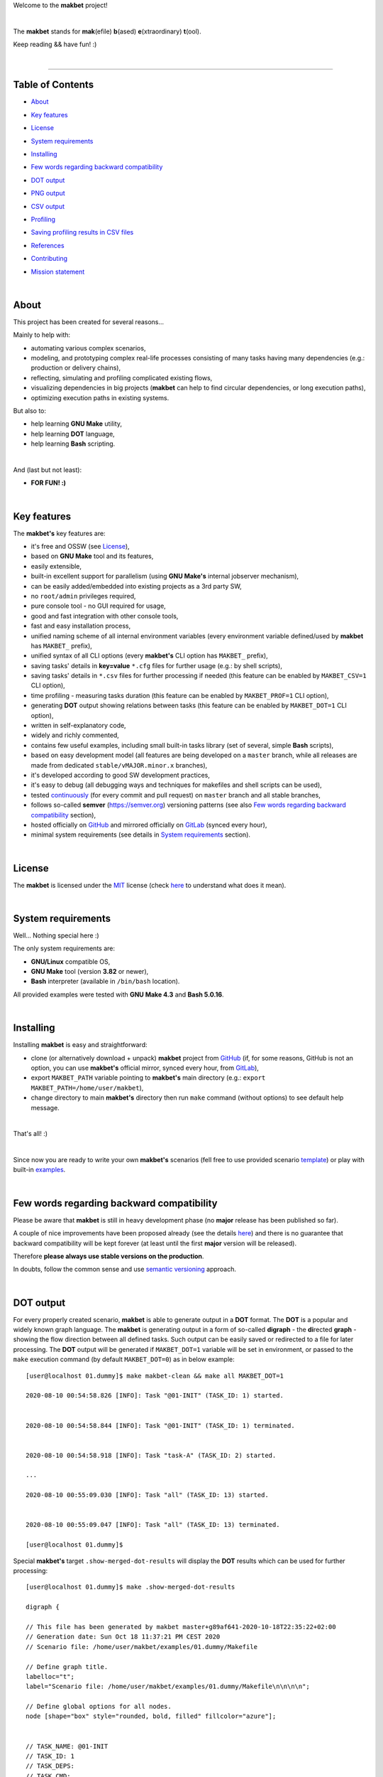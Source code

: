 Welcome to the **makbet** project!

|

The **makbet** stands for **mak**\ (efile) **b**\ (ased)
**e**\ (xtraordinary) **t**\ (ool).

Keep reading && have fun! :)

|

----

**Table of Contents**
---------------------

- | `About`_
- | `Key features`_
- | `License`_
- | `System requirements`_
- | `Installing`_
- | `Few words regarding backward compatibility`_
- | `DOT output`_
- | `PNG output`_
- | `CSV output`_
- | `Profiling`_
- | `Saving profiling results in CSV files`_
- | `References`_
- | `Contributing`_
- | `Mission statement`_

|

About
-----

This project has been created for several reasons...

Mainly to help with:

- automating various complex scenarios,
- modeling, and prototyping complex real-life processes consisting of many
  tasks having many dependencies (e.g.: production or delivery chains),
- reflecting, simulating and profiling complicated existing flows,
- visualizing dependencies in big projects (**makbet** can help to find
  circular dependencies, or long execution paths),
- optimizing execution paths in existing systems.

But also to:

- help learning **GNU Make** utility,
- help learning **DOT** language,
- help learning **Bash** scripting.

|

And (last but not least):

- **FOR FUN! :)**

|

Key features
------------

The **makbet's** key features are:

- it's free and OSSW (see `License`_),
- based on **GNU Make** tool and its features,
- easily extensible,
- built-in excellent support for parallelism (using **GNU Make's** internal
  jobserver mechanism),
- can be easily added/embedded into existing projects as a 3rd party SW,
- no ``root/admin`` privileges required,
- pure console tool - no GUI required for usage,
- good and fast integration with other console tools,
- fast and easy installation process,
- unified naming scheme of all internal environment variables (every
  environment variable defined/used by **makbet** has ``MAKBET_`` prefix),
- unified syntax of all CLI options (every **makbet's** CLI option has
  ``MAKBET_`` prefix),
- saving tasks' details in **key=value** ``*.cfg`` files for further
  usage (e.g.: by shell scripts),
- saving tasks' details in ``*.csv`` files for further processing if needed
  (this feature can be enabled by ``MAKBET_CSV=1`` CLI option),
- time profiling - measuring tasks duration (this feature can be enabled by
  ``MAKBET_PROF=1`` CLI option),
- generating **DOT** output showing relations between tasks (this feature
  can be enabled by ``MAKBET_DOT=1`` CLI option),
- written in self-explanatory code,
- widely and richly commented,
- contains few useful examples, including small built-in tasks library (set
  of several, simple **Bash** scripts),
- based on easy development model (all features are being developed on a
  ``master`` branch, while all releases are made from dedicated
  ``stable/vMAJOR.minor.x`` branches),
- it's developed according to good SW development practices,
- it's easy to debug (all debugging ways and techniques for makefiles
  and shell scripts can be used),
- tested `continuously <https://github.com/skaluzka/makbet/actions>`_ (for
  every commit and pull request) on ``master`` branch and all stable
  branches,
- follows so-called **semver** (`<https://semver.org>`_) versioning patterns
  (see also `Few words regarding backward compatibility`_ section),
- hosted officially on `GitHub <https://github.com/skaluzka/makbet>`_ and
  mirrored officially on `GitLab <https://gitlab.com/skaluzka/makbet>`_
  (synced every hour),
- minimal system requirements (see details in `System requirements`_ section).

|

License
-------

The **makbet** is licensed under the `MIT <LICENSE>`_ license (check
`here <https://choosealicense.com/licenses/mit>`_ to understand what
does it mean).

|

System requirements
-------------------

Well... Nothing special here :)

The only system requirements are:

- **GNU/Linux** compatible OS,
- **GNU Make** tool (version **3.82** or newer),
- **Bash** interpreter (available in ``/bin/bash`` location).

All provided examples were tested with **GNU Make 4.3** and **Bash 5.0.16**.

|

Installing
----------

Installing **makbet** is easy and straightforward:

- clone (or alternatively download + unpack) **makbet** project from
  `GitHub <https://github.com/skaluzka/makbet>`_ (if, for some reasons,
  GitHub is not an option, you can use **makbet's** official mirror, synced
  every hour, from `GitLab <https://gitlab.com/skaluzka/makbet>`_),
- export ``MAKBET_PATH`` variable pointing to **makbet's** main directory
  (e.g.: ``export MAKBET_PATH=/home/user/makbet``),
- change directory to main **makbet's** directory then run ``make`` command
  (without options) to see default help message.

|

That's all! :)

|

Since now you are ready to write your own **makbet's** scenarios (fell
free to use provided scenario `template <templates/scenario>`_) or play
with built-in `examples <examples>`_.

|

Few words regarding backward compatibility
------------------------------------------

Please be aware that **makbet** is still in heavy development phase (no
**major** release has been published so far).

A couple of nice improvements have been proposed already (see the details
`here <https://github.com/skaluzka/makbet/issues>`_) and there is no guarantee
that backward compatibility will be kept forever (at least until the first
**major** version will be released).

Therefore **please always use stable versions on the production**.

In doubts, follow the common sense and use `semantic versioning
<https://semver.org>`_ approach.

|

DOT output
----------

For every properly created scenario, **makbet** is able to generate output
in a **DOT** format.  The **DOT** is a popular and widely known graph language.
The **makbet** is generating output in a form of so-called
**digraph** - the **di**\ rected **graph** - showing the flow direction between
all defined tasks.  Such output can be easily saved or redirected to a file
for later processing.  The **DOT** output will be generated if ``MAKBET_DOT=1``
variable will be set in environment, or passed to the ``make`` execution
command (by default ``MAKBET_DOT=0``) as in below example:

::

  [user@localhost 01.dummy]$ make makbet-clean && make all MAKBET_DOT=1

  2020-08-10 00:54:58.826 [INFO]: Task "@01-INIT" (TASK_ID: 1) started.


  2020-08-10 00:54:58.844 [INFO]: Task "@01-INIT" (TASK_ID: 1) terminated.


  2020-08-10 00:54:58.918 [INFO]: Task "task-A" (TASK_ID: 2) started.

  ...

  2020-08-10 00:55:09.030 [INFO]: Task "all" (TASK_ID: 13) started.


  2020-08-10 00:55:09.047 [INFO]: Task "all" (TASK_ID: 13) terminated.

  [user@localhost 01.dummy]$

Special **makbet's** target ``.show-merged-dot-results`` will display
the **DOT** results which can be used for further processing:

::

  [user@localhost 01.dummy]$ make .show-merged-dot-results

  digraph {

  // This file has been generated by makbet master+g89af641-2020-10-18T22:35:22+02:00
  // Generation date: Sun Oct 18 11:37:21 PM CEST 2020
  // Scenario file: /home/user/makbet/examples/01.dummy/Makefile

  // Define graph title.
  labelloc="t";
  label="Scenario file: /home/user/makbet/examples/01.dummy/Makefile\n\n\n\n";

  // Define global options for all nodes.
  node [shape="box" style="rounded, bold, filled" fillcolor="azure"];


  // TASK_NAME: @01-INIT
  // TASK_ID: 1
  // TASK_DEPS:
  // TASK_CMD:
  // TASK_CMD_OPTS:
  "@01-INIT";

  // TASK_NAME: all
  // TASK_ID: 13
  // TASK_DEPS: task-F
  // TASK_CMD:
  // TASK_CMD_OPTS:
  "all" -> "task-F";

  // TASK_NAME: task-A
  // TASK_ID: 2
  // TASK_DEPS: @01-INIT
  // TASK_CMD: /home/user/makbet/examples/01.dummy/tasks/generic-task
  // TASK_CMD_OPTS: 1
  "task-A" -> "@01-INIT";

  // TASK_NAME: task-B1
  // TASK_ID: 3
  // TASK_DEPS: task-A
  // TASK_CMD: /home/user/makbet/examples/01.dummy/tasks/generic-task
  // TASK_CMD_OPTS: 1
  "task-B1" -> "task-A";

  // TASK_NAME: task-B2
  // TASK_ID: 4
  // TASK_DEPS: task-A
  // TASK_CMD: /home/user/makbet/examples/01.dummy/tasks/generic-task
  // TASK_CMD_OPTS: 1
  "task-B2" -> "task-A";

  // TASK_NAME: task-B3
  // TASK_ID: 5
  // TASK_DEPS: task-A
  // TASK_CMD: /home/user/makbet/examples/01.dummy/tasks/generic-task
  // TASK_CMD_OPTS: 1
  "task-B3" -> "task-A";

  // TASK_NAME: task-B4
  // TASK_ID: 6
  // TASK_DEPS: task-A
  // TASK_CMD: /home/user/makbet/examples/01.dummy/tasks/generic-task
  // TASK_CMD_OPTS: 1
  "task-B4" -> "task-A";

  // TASK_NAME: task-B5
  // TASK_ID: 7
  // TASK_DEPS: task-A
  // TASK_CMD: /home/user/makbet/examples/01.dummy/tasks/generic-task
  // TASK_CMD_OPTS: 1
  "task-B5" -> "task-A";

  // TASK_NAME: task-C
  // TASK_ID: 8
  // TASK_DEPS: task-B2 task-B3
  // TASK_CMD: /home/user/makbet/examples/01.dummy/tasks/generic-task
  // TASK_CMD_OPTS: 1
  "task-C" -> "task-B2";
  "task-C" -> "task-B3";

  // TASK_NAME: task-D
  // TASK_ID: 9
  // TASK_DEPS: task-C
  // TASK_CMD: /home/user/makbet/examples/01.dummy/tasks/generic-task
  // TASK_CMD_OPTS: 1
  "task-D" -> "task-C";

  // TASK_NAME: task-E
  // TASK_ID: 10
  // TASK_DEPS: task-B1 task-B4 task-B5 task-D
  // TASK_CMD: /home/user/makbet/examples/01.dummy/tasks/generic-task
  // TASK_CMD_OPTS: 1
  "task-E" -> "task-B1";
  "task-E" -> "task-B4";
  "task-E" -> "task-B5";
  "task-E" -> "task-D";

  // TASK_NAME: task-F
  // TASK_ID: 11
  // TASK_DEPS: task-E
  // TASK_CMD:
  // TASK_CMD_OPTS:
  "task-F" -> "task-E";

  }


  // EOF

  [user@localhost 01.dummy]$

|

PNG output
----------

Below **PNG** picture has been rendered, by `edotor <https://edotor.net>`_
online **DOT** editor, based on ``digraph`` code for
`01.dummy <examples/01.dummy/Makefile>`_ example (target ``all``).

.. image:: examples/01.dummy/results/output.png
    :align: center

In general every **DOT** output, generated by **makbet**, can be saved
in a file and easily converted to other formats (like **PNG** or **PDF**)
with the **dot** tool or some other 3rd party utility.

Typical **DOT** -> **PNG** conversion is simple and straightforward:

::

  [user@localhost 01.dummy]$ dot -Tpng output.dot -o output.png

| For all **makbet's** examples the **DOT** files with their corresponding
  **PNG** images, can be found `here <examples/>`__.

|

Three **DOT** online editors have been successfully tested with **makbet**:

- https://edotor.net (fully interactive!)
- http://viz-js.com (also fully interactive!)
- http://webgraphviz.com (very simple, but works! :D)

|

CSV output
----------

For every properly created scenario **makbet** is able to generate valuable
**CSV** output.  Such output (similar as for **DOT** language above) can be
easily saved or redirected to file.  This can be achieved by passing
``MAKBET_CSV=1`` option to ``make`` execution command (by default
``MAKBET_CSV=0``) as in example below:

::

  [user@localhost 01.dummy]$ make makbet-clean && make all MAKBET_CSV=1

  2020-08-10 01:26:10.847 [INFO]: Task "@01-INIT" (TASK_ID: 1) started.


  2020-08-10 01:26:10.865 [INFO]: Task "@01-INIT" (TASK_ID: 1) terminated.


  2020-08-10 01:26:10.943 [INFO]: Task "task-A" (TASK_ID: 2) started.

  ...

  2020-08-10 01:26:21.358 [INFO]: Task "all" (TASK_ID: 13) started.


  2020-08-10 01:26:21.375 [INFO]: Task "all" (TASK_ID: 13) terminated.

  [user@localhost 01.dummy]$

Special **makbet's** target ``.show-merged-csv-events`` will display
**CSV** results which can be used for further processing:

::

  [user@localhost 01.dummy]$ echo ; make .show-merged-csv-events

  TASK_ID;TASK_NAME;TASK_DEPS;TASK_CMD;TASK_CMD_OPTS;TASK_EVENT_TYPE;TASK_DATE_TIME_[STARTED|TERMINATED];
  "1";"@01-INIT";"";"";"";"STARTED";"2020-08-31 23:56:00.649587995";
  "1";"@01-INIT";"";"";"";"TERMINATED";"2020-08-31 23:56:00.666786322";
  "10";"task-E";"task-B1 task-B4 task-B5 task-D";"/home/user/makbet/examples/01.dummy/tasks/generic-task";"1";"STARTED";"2020-08-31 23:56:10.289023250";
  "10";"task-E";"task-B1 task-B4 task-B5 task-D";"/home/user/makbet/examples/01.dummy/tasks/generic-task";"1";"TERMINATED";"2020-08-31 23:56:11.338833366";
  "11";"task-F";"task-E";"";"";"STARTED";"2020-08-31 23:56:11.482923596";
  "11";"task-F";"task-E";"";"";"TERMINATED";"2020-08-31 23:56:11.502223078";
  "13";"all";"task-F";"";"";"STARTED";"2020-08-31 23:56:11.602816027";
  "13";"all";"task-F";"";"";"TERMINATED";"2020-08-31 23:56:11.621920583";
  "2";"task-A";"@01-INIT";"/home/user/makbet/examples/01.dummy/tasks/generic-task";"1";"STARTED";"2020-08-31 23:56:00.759734577";
  "2";"task-A";"@01-INIT";"/home/user/makbet/examples/01.dummy/tasks/generic-task";"1";"TERMINATED";"2020-08-31 23:56:01.809743217";
  "3";"task-B1";"task-A";"/home/user/makbet/examples/01.dummy/tasks/generic-task";"1";"STARTED";"2020-08-31 23:56:01.969186347";
  "3";"task-B1";"task-A";"/home/user/makbet/examples/01.dummy/tasks/generic-task";"1";"TERMINATED";"2020-08-31 23:56:03.022288809";
  "4";"task-B2";"task-A";"/home/user/makbet/examples/01.dummy/tasks/generic-task";"1";"STARTED";"2020-08-31 23:56:05.582568852";
  "4";"task-B2";"task-A";"/home/user/makbet/examples/01.dummy/tasks/generic-task";"1";"TERMINATED";"2020-08-31 23:56:06.632680835";
  "5";"task-B3";"task-A";"/home/user/makbet/examples/01.dummy/tasks/generic-task";"1";"STARTED";"2020-08-31 23:56:06.763160648";
  "5";"task-B3";"task-A";"/home/user/makbet/examples/01.dummy/tasks/generic-task";"1";"TERMINATED";"2020-08-31 23:56:07.805955418";
  "6";"task-B4";"task-A";"/home/user/makbet/examples/01.dummy/tasks/generic-task";"1";"STARTED";"2020-08-31 23:56:03.182027713";
  "6";"task-B4";"task-A";"/home/user/makbet/examples/01.dummy/tasks/generic-task";"1";"TERMINATED";"2020-08-31 23:56:04.238375080";
  "7";"task-B5";"task-A";"/home/user/makbet/examples/01.dummy/tasks/generic-task";"1";"STARTED";"2020-08-31 23:56:04.362296060";
  "7";"task-B5";"task-A";"/home/user/makbet/examples/01.dummy/tasks/generic-task";"1";"TERMINATED";"2020-08-31 23:56:05.412659255";
  "8";"task-C";"task-B2 task-B3";"/home/user/makbet/examples/01.dummy/tasks/generic-task";"1";"STARTED";"2020-08-31 23:56:07.924800941";
  "8";"task-C";"task-B2 task-B3";"/home/user/makbet/examples/01.dummy/tasks/generic-task";"1";"TERMINATED";"2020-08-31 23:56:08.974943831";
  "9";"task-D";"task-C";"/home/user/makbet/examples/01.dummy/tasks/generic-task";"1";"STARTED";"2020-08-31 23:56:09.103416326";
  "9";"task-D";"task-C";"/home/user/makbet/examples/01.dummy/tasks/generic-task";"1";"TERMINATED";"2020-08-31 23:56:10.154993911";

  [user@localhost 01.dummy]$

| Above results (which are valid for `01.dummy <examples/01.dummy/>`__ example)
  have been saved into this
  `output.csv <examples/01.dummy/results/output.csv>`__ file.
| Results for other **makbet's** examples are available `here <examples/>`__.

|

Profiling
---------

For every properly created scenario **makbet** is able to generate **time
profiling** results per each task (target) called during the runtime.  Such
results can be generated by passing ``MAKBET_PROF=1`` option to ``make``
execution command (by default ``MAKBET_PROF=0``) as in example below:

::

  [user@localhost 01.dummy]$ make makbet-clean && make all MAKBET_PROF=1

  2020-10-10 19:53:24.373 [INFO]: Task "@01-INIT" (TASK_ID: 1) started.


  2020-10-10 19:53:24.391 [INFO]: Task "@01-INIT" (TASK_ID: 1) terminated.

  Profiling results:
  T1 = 1602352404.373039503
  T2 = 1602352404.391242333
  T2 - T1 = 00h:00m:00s.018ms

  2020-10-10 19:53:24.490 [INFO]: Task "task-A" (TASK_ID: 2) started.

  Script opts:
  PATH (${0}) = /home/user/makbet/examples/01.dummy/tasks/generic-task
  SLEEP (${1}) = 1
  EXIT_CODE (${2}) = 0

  2020-10-10 19:53:25.524 [INFO]: Task "task-A" (TASK_ID: 2) terminated.

  Profiling results:
  T1 = 1602352404.490856272
  T2 = 1602352405.524938384
  T2 - T1 = 00h:00m:01s.034ms

  2020-10-10 19:53:25.680 [INFO]: Task "task-B1" (TASK_ID: 3) started.

  ...

  2020-10-10 19:53:35.123 [INFO]: Task "all" (TASK_ID: 13) started.


  2020-10-10 19:53:35.143 [INFO]: Task "all" (TASK_ID: 13) terminated.

  Profiling results:
  T1 = 1602352415.123305878
  T2 = 1602352415.143659530
  T2 - T1 = 00h:00m:00s.020ms
  [user@localhost 01.dummy]$

**makbet** measures the duration of tasks with **milliseconds** (ms) accuracy.

When ``MAKBET_PROF=1`` is passed to the ``make`` command then **makbet** will
save some additional **cfg** files during the runtime.  All these files will
be saved in ``.makbet-cache/prof/cfg/`` directory and they can be seen by
invoking one of **makbet's** special targets: ``.show-prof-dir`` or
``.show-prof-cfg-dir``.

For example:

::

  [user@localhost 01.dummy]$ make .show-prof-dir
  /home/user/makbet/.makbet-cache/prof/cfg
  ├── [-rw-r--r-- user user         220]  /home/user/makbet/.makbet-cache/prof/cfg/@01-INIT.cfg
  ├── [-rw-r--r-- user user         222]  /home/user/makbet/.makbet-cache/prof/cfg/all.cfg
  ├── [-rw-r--r-- user user         304]  /home/user/makbet/.makbet-cache/prof/cfg/task-A.cfg
  ├── [-rw-r--r-- user user         303]  /home/user/makbet/.makbet-cache/prof/cfg/task-B1.cfg
  ├── [-rw-r--r-- user user         303]  /home/user/makbet/.makbet-cache/prof/cfg/task-B2.cfg
  ├── [-rw-r--r-- user user         303]  /home/user/makbet/.makbet-cache/prof/cfg/task-B3.cfg
  ├── [-rw-r--r-- user user         303]  /home/user/makbet/.makbet-cache/prof/cfg/task-B4.cfg
  ├── [-rw-r--r-- user user         303]  /home/user/makbet/.makbet-cache/prof/cfg/task-B5.cfg
  ├── [-rw-r--r-- user user         311]  /home/user/makbet/.makbet-cache/prof/cfg/task-C.cfg
  ├── [-rw-r--r-- user user         302]  /home/user/makbet/.makbet-cache/prof/cfg/task-D.cfg
  ├── [-rw-r--r-- user user         327]  /home/user/makbet/.makbet-cache/prof/cfg/task-E.cfg
  └── [-rw-r--r-- user user         225]  /home/user/makbet/.makbet-cache/prof/cfg/task-F.cfg

  0 directories, 12 files
  /home/user/makbet/.makbet-cache/prof/csv

  0 directories, 0 files
  [user@localhost 01.dummy]$

An example content of **cfg** profiling file (generated for task ``all`` from
`01.dummy <examples/01.dummy/>`__ example) can be seen below:

::

  [user@localhost 01.dummy]$ echo ; cat /home/user/makbet/.makbet-cache/prof/cfg/all.cfg ; echo

  TASK_ID="13"
  TASK_NAME="all"
  TASK_DEPS="task-F"
  TASK_CMD=""
  TASK_CMD_OPTS=""
  TASK_DATE_TIME_STARTED="2020-10-10 19:53:35.123305878"
  TASK_DATE_TIME_TERMINATED="2020-10-10 19:53:35.143659530"
  TASK_DURATION=00h:00m:00s.020ms

  [user@localhost 01.dummy]$

Every **cfg** profiling file has so-called **key=value** format and can be
easily used for further processing if needed.

|

Saving profiling results in CSV files
-------------------------------------

Profiling results can be also saved in **CSV** format by combining option
``MAKBET_PROF=1`` together with ``MAKBET_CSV=1``.

For example:

::

  [user@localhost 01.dummy]$ make makbet-clean && make all MAKBET_PROF=1 MAKBET_CSV=1

  2020-10-10 19:53:24.373 [INFO]: Task "@01-INIT" (TASK_ID: 1) started.


  2020-10-10 19:53:24.391 [INFO]: Task "@01-INIT" (TASK_ID: 1) terminated.

  Profiling results:
  T1 = 1602352404.373039503
  T2 = 1602352404.391242333
  T2 - T1 = 00h:00m:00s.018ms

  2020-10-10 19:53:24.490 [INFO]: Task "task-A" (TASK_ID: 2) started.

  Script opts:
  PATH (${0}) = /home/user/makbet/examples/01.dummy/tasks/generic-task
  SLEEP (${1}) = 1
  EXIT_CODE (${2}) = 0

  2020-10-10 19:53:25.524 [INFO]: Task "task-A" (TASK_ID: 2) terminated.

  Profiling results:
  T1 = 1602352404.490856272
  T2 = 1602352405.524938384
  T2 - T1 = 00h:00m:01s.034ms

  2020-10-10 19:53:25.680 [INFO]: Task "task-B1" (TASK_ID: 3) started.

  ...

  2020-10-10 19:53:35.123 [INFO]: Task "all" (TASK_ID: 13) started.


  2020-10-10 19:53:35.143 [INFO]: Task "all" (TASK_ID: 13) terminated.

  Profiling results:
  T1 = 1602352415.123305878
  T2 = 1602352415.143659530
  T2 - T1 = 00h:00m:00s.020ms
  [user@localhost 01.dummy]$

When both ``MAKBET_PROF=1`` and ``MAKBET_CSV=1`` options are passed
to the ``make`` command then **makbet** will save **a pair of additional
files** for each target run during the runtime.  As already mentioned
above the ``MAKBET_PROF=1`` option will produce **cfg** files inside
``.makbet-cache/prof/cfg/`` directory.  Using ``MAKBET_CSV=1`` option
will generate extra **csv** files inside corresponding
``.makbet-cache/prof/csv/`` directory.  The whole
``.makbet-cache/prof/`` directory content can be shown by invoking
**makbet's** special target ``.show-prof-dir`` as in example below:

::

  [user@localhost 01.dummy]$ make .show-prof-dir
  /home/user/makbet/.makbet-cache/prof/cfg
  ├── [-rw-r--r-- user user         220]  /home/user/makbet/.makbet-cache/prof/cfg/@01-INIT.cfg
  ├── [-rw-r--r-- user user         222]  /home/user/makbet/.makbet-cache/prof/cfg/all.cfg
  ├── [-rw-r--r-- user user         304]  /home/user/makbet/.makbet-cache/prof/cfg/task-A.cfg
  ├── [-rw-r--r-- user user         303]  /home/user/makbet/.makbet-cache/prof/cfg/task-B1.cfg
  ├── [-rw-r--r-- user user         303]  /home/user/makbet/.makbet-cache/prof/cfg/task-B2.cfg
  ├── [-rw-r--r-- user user         303]  /home/user/makbet/.makbet-cache/prof/cfg/task-B3.cfg
  ├── [-rw-r--r-- user user         303]  /home/user/makbet/.makbet-cache/prof/cfg/task-B4.cfg
  ├── [-rw-r--r-- user user         303]  /home/user/makbet/.makbet-cache/prof/cfg/task-B5.cfg
  ├── [-rw-r--r-- user user         311]  /home/user/makbet/.makbet-cache/prof/cfg/task-C.cfg
  ├── [-rw-r--r-- user user         302]  /home/user/makbet/.makbet-cache/prof/cfg/task-D.cfg
  ├── [-rw-r--r-- user user         327]  /home/user/makbet/.makbet-cache/prof/cfg/task-E.cfg
  └── [-rw-r--r-- user user         225]  /home/user/makbet/.makbet-cache/prof/cfg/task-F.cfg

  0 directories, 12 files
  /home/user/makbet/.makbet-cache/prof/csv
  ├── [-rw-r--r-- user user         222]  /home/user/makbet/.makbet-cache/prof/csv/@01-INIT.csv
  ├── [-rw-r--r-- user user         224]  /home/user/makbet/.makbet-cache/prof/csv/all.csv
  ├── [-rw-r--r-- user user         306]  /home/user/makbet/.makbet-cache/prof/csv/task-A.csv
  ├── [-rw-r--r-- user user         305]  /home/user/makbet/.makbet-cache/prof/csv/task-B1.csv
  ├── [-rw-r--r-- user user         305]  /home/user/makbet/.makbet-cache/prof/csv/task-B2.csv
  ├── [-rw-r--r-- user user         305]  /home/user/makbet/.makbet-cache/prof/csv/task-B3.csv
  ├── [-rw-r--r-- user user         305]  /home/user/makbet/.makbet-cache/prof/csv/task-B4.csv
  ├── [-rw-r--r-- user user         305]  /home/user/makbet/.makbet-cache/prof/csv/task-B5.csv
  ├── [-rw-r--r-- user user         313]  /home/user/makbet/.makbet-cache/prof/csv/task-C.csv
  ├── [-rw-r--r-- user user         304]  /home/user/makbet/.makbet-cache/prof/csv/task-D.csv
  ├── [-rw-r--r-- user user         329]  /home/user/makbet/.makbet-cache/prof/csv/task-E.csv
  └── [-rw-r--r-- user user         227]  /home/user/makbet/.makbet-cache/prof/csv/task-F.csv

  0 directories, 12 files
  [user@localhost 01.dummy]$

For showing the content of ``.makbet-cache/prof/csv/`` directory only,
special, dedicated target ``.show-prof-csv-dir`` can be used:

::

  [user@localhost 01.dummy]$ make .show-prof-csv-dir
  /home/user/.makbet-cache/prof/csv
  ├── [-rw-r--r-- user user         222]  /home/user/makbet/.makbet-cache/prof/csv/@01-INIT.csv
  ├── [-rw-r--r-- user user         224]  /home/user/makbet/.makbet-cache/prof/csv/all.csv
  ├── [-rw-r--r-- user user         306]  /home/user/makbet/.makbet-cache/prof/csv/task-A.csv
  ├── [-rw-r--r-- user user         305]  /home/user/makbet/.makbet-cache/prof/csv/task-B1.csv
  ├── [-rw-r--r-- user user         305]  /home/user/makbet/.makbet-cache/prof/csv/task-B2.csv
  ├── [-rw-r--r-- user user         305]  /home/user/makbet/.makbet-cache/prof/csv/task-B3.csv
  ├── [-rw-r--r-- user user         305]  /home/user/makbet/.makbet-cache/prof/csv/task-B4.csv
  ├── [-rw-r--r-- user user         305]  /home/user/makbet/.makbet-cache/prof/csv/task-B5.csv
  ├── [-rw-r--r-- user user         313]  /home/user/makbet/.makbet-cache/prof/csv/task-C.csv
  ├── [-rw-r--r-- user user         304]  /home/user/makbet/.makbet-cache/prof/csv/task-D.csv
  ├── [-rw-r--r-- user user         329]  /home/user/makbet/.makbet-cache/prof/csv/task-E.csv
  └── [-rw-r--r-- user user         227]  /home/user/makbet/.makbet-cache/prof/csv/task-F.csv

  0 directories, 12 files
  [user@localhost 01.dummy]$

An example content of **csv** profiling file (generated for task ``all`` from
`01.dummy <examples/01.dummy/>`__ example) can be seen below:

::

  [user@localhost 01.dummy]$ echo ; cat /home/user/makbet/.makbet-cache/prof/csv/all.csv ; echo

  TASK_ID;TASK_NAME;TASK_DEPS;TASK_CMD;TASK_CMD_OPTS;TASK_DATE_TIME_STARTED;TASK_DATE_TIME_TERMINATED;TASK_DURATION;
  "13";"all";"task-F";"";"";"2020-10-10 19:53:35.123305878";"2020-10-10 19:53:35.143659530";00h:00m:00s.020ms;

  [user@localhost 01.dummy]$

The most sophisticated profiling target (named ``.show-merged-csv-profiles``)
will merge all the contents of generated **csv** profiling files and display
it as a single listing on the console:

::

  [user@localhost 01.dummy]$ echo ; make .show-merged-csv-profiles

  TASK_ID;TASK_NAME;TASK_DEPS;TASK_CMD;TASK_CMD_OPTS;TASK_DATE_TIME_STARTED;TASK_DATE_TIME_TERMINATED;TASK_DURATION;
  "1";"@01-INIT";"";"";"";"2020-10-10 19:53:24.373039503";"2020-10-10 19:53:24.391242333";00h:00m:00s.018ms;
  "10";"task-E";"task-B1 task-B4 task-B5 task-D";"/home/user/makbet/examples/01.dummy/tasks/generic-task";"1";"2020-10-10 19:53:33.833312565";"2020-10-10 19:53:34.871290211";00h:00m:01s.037ms;
  "11";"task-F";"task-E";"";"";"2020-10-10 19:53:34.988159983";"2020-10-10 19:53:35.009261860";00h:00m:00s.021ms;
  "13";"all";"task-F";"";"";"2020-10-10 19:53:35.123305878";"2020-10-10 19:53:35.143659530";00h:00m:00s.020ms;
  "2";"task-A";"@01-INIT";"/home/user/makbet/examples/01.dummy/tasks/generic-task";"1";"2020-10-10 19:53:24.490856272";"2020-10-10 19:53:25.524938384";00h:00m:01s.034ms;
  "3";"task-B1";"task-A";"/home/user/makbet/examples/01.dummy/tasks/generic-task";"1";"2020-10-10 19:53:25.680238597";"2020-10-10 19:53:26.724783327";00h:00m:01s.044ms;
  "4";"task-B2";"task-A";"/home/user/makbet/examples/01.dummy/tasks/generic-task";"1";"2020-10-10 19:53:29.184722456";"2020-10-10 19:53:30.216890547";00h:00m:01s.032ms;
  "5";"task-B3";"task-A";"/home/user/makbet/examples/01.dummy/tasks/generic-task";"1";"2020-10-10 19:53:30.342059102";"2020-10-10 19:53:31.377982995";00h:00m:01s.035ms;
  "6";"task-B4";"task-A";"/home/user/makbet/examples/01.dummy/tasks/generic-task";"1";"2020-10-10 19:53:26.857648363";"2020-10-10 19:53:27.897165844";00h:00m:01s.039ms;
  "7";"task-B5";"task-A";"/home/user/makbet/examples/01.dummy/tasks/generic-task";"1";"2020-10-10 19:53:28.000244187";"2020-10-10 19:53:29.042166621";00h:00m:01s.041ms;
  "8";"task-C";"task-B2 task-B3";"/home/user/makbet/examples/01.dummy/tasks/generic-task";"1";"2020-10-10 19:53:31.499257448";"2020-10-10 19:53:32.549793914";00h:00m:01s.050ms;
  "9";"task-D";"task-C";"/home/user/makbet/examples/01.dummy/tasks/generic-task";"1";"2020-10-10 19:53:32.669063505";"2020-10-10 19:53:33.716411930";00h:00m:01s.047ms;

  [user@localhost 01.dummy]$

Such output can be easily redirected/saved to the file for further processing
or comparison.

|

References
----------

Useful **GNU Make** links:

- https://www.gnu.org/software/make/manual
- http://www.conifersystems.com/whitepapers/gnu-make

Useful **DOT** language links:

- https://graphviz.gitlab.io/documentation
- https://en.wikipedia.org/wiki/DOT_%28graph_description_language%29

Useful **CSV** links:

- https://tools.ietf.org/html/rfc4180
- https://en.wikipedia.org/wiki/Comma-separated_values
- https://www.convertcsv.com/csv-viewer-editor.htm

All **Bash** scripts have been checked with ``shellcheck`` utility:

- https://www.shellcheck.net
- https://github.com/koalaman/shellcheck

|

Contributing
------------

Pull requests are welcome! :)

For more details about contributing rules please check
`CONTRIBUTING.rst <CONTRIBUTING.rst>`_
file.

|

Mission statement
-----------------

*"What's done, is done."* - William Shakespeare, **Macbeth**.


.. EOF
